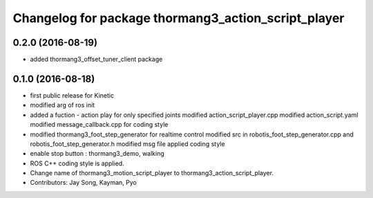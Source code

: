 ^^^^^^^^^^^^^^^^^^^^^^^^^^^^^^^^^^^^^^^^^^^^^^^^^^^^
Changelog for package thormang3_action_script_player
^^^^^^^^^^^^^^^^^^^^^^^^^^^^^^^^^^^^^^^^^^^^^^^^^^^^

0.2.0 (2016-08-19)
-----------
* added thormang3_offset_tuner_client package

0.1.0 (2016-08-18)
-----------
* first public release for Kinetic
* modified arg of ros init
* added a fuction - action play for only specified joints
  modified action_script_player.cpp
  modified action_script.yaml
  modified message_callback.cpp for coding style
* modified thormang3_foot_step_generator for realtime control
  modified src in robotis_foot_step_generator.cpp and robotis_foot_step_generator.h
  modified msg file
  applied coding style
* enable stop button : thormang3_demo, walking
* ROS C++ coding style is applied.
* Change name of thormang3_motion_script_player to thormang3_action_script_player.
* Contributors: Jay Song, Kayman, Pyo
